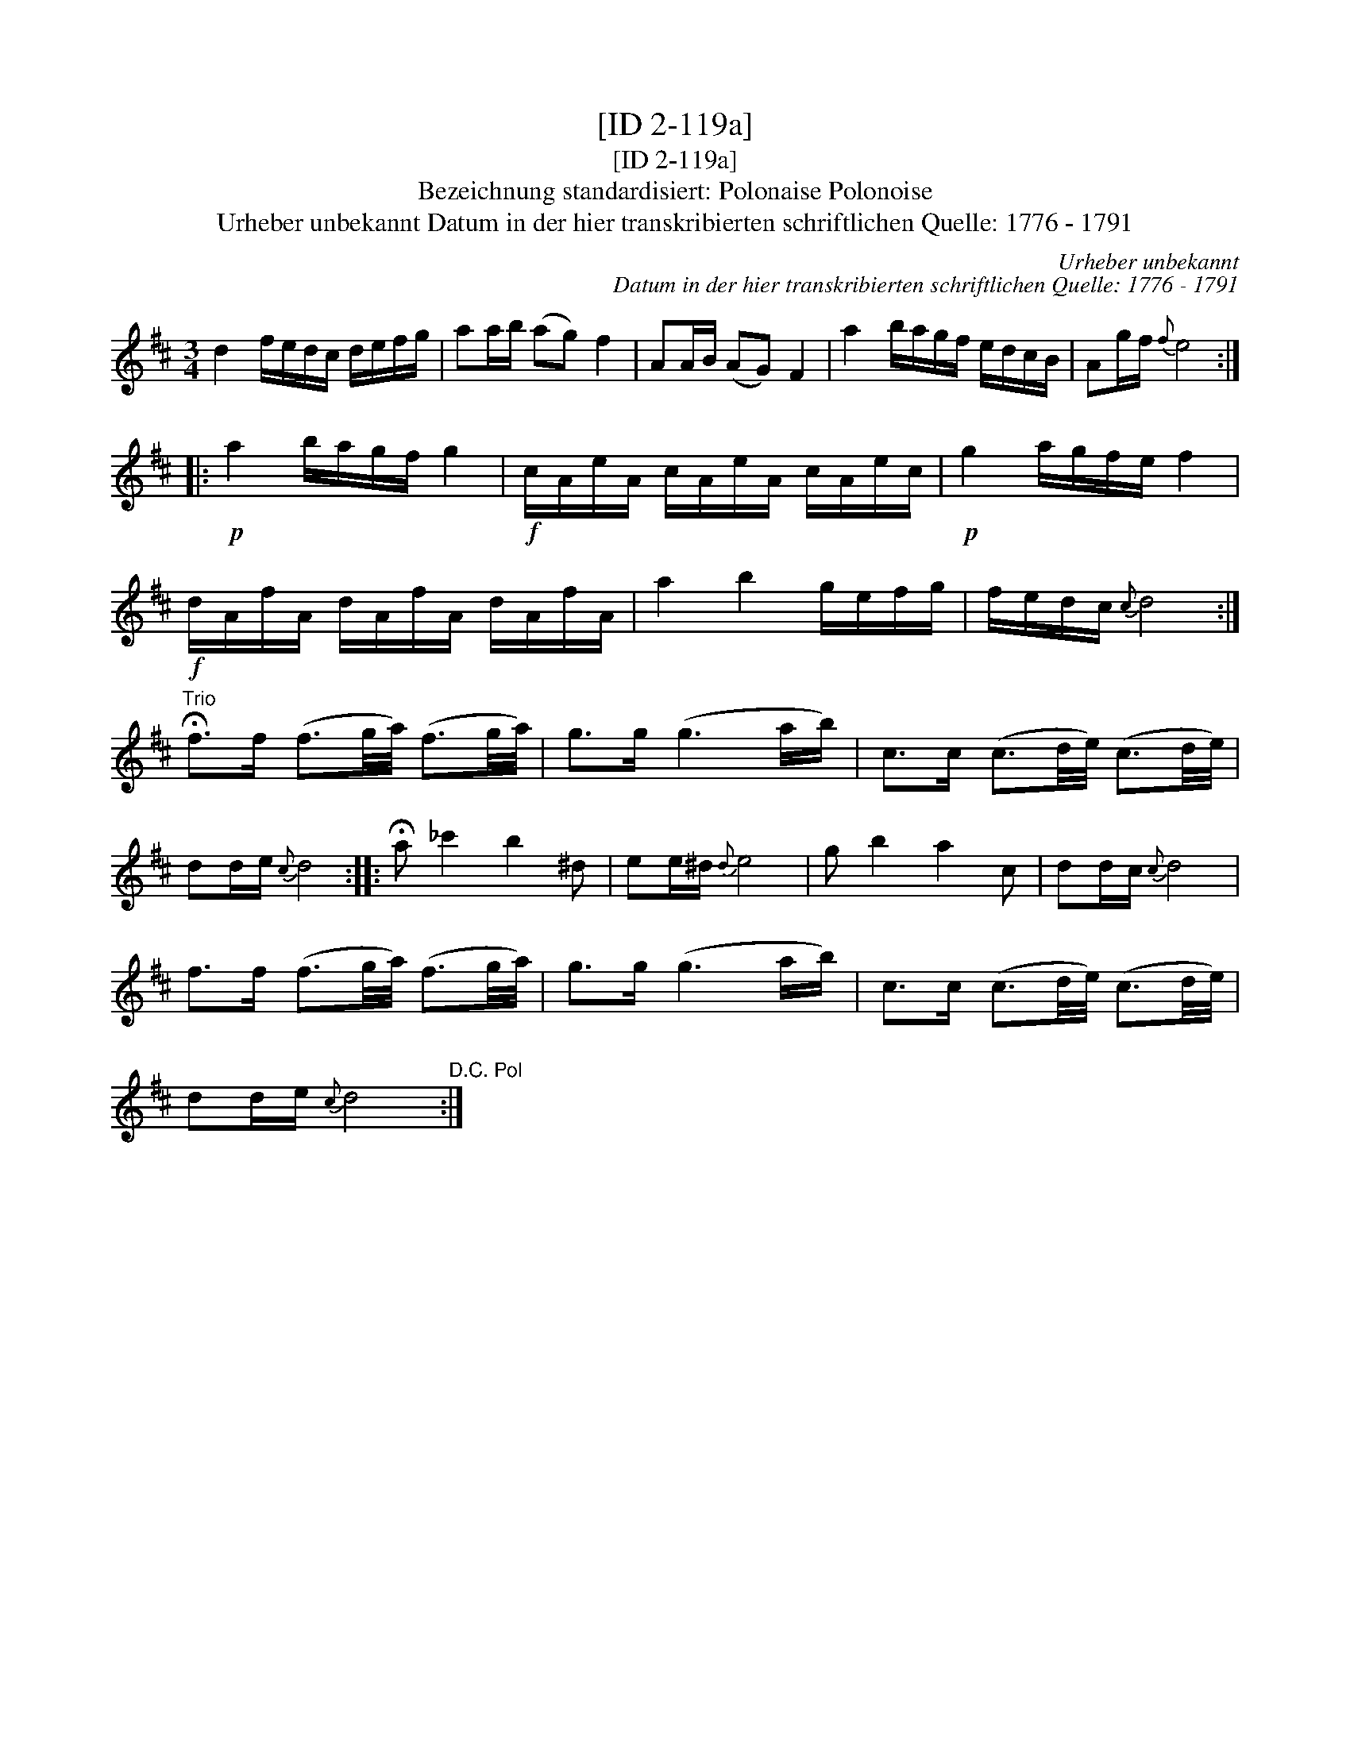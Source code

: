 X:1
T:[ID 2-119a]
T:[ID 2-119a]
T:Bezeichnung standardisiert: Polonaise Polonoise
T:Urheber unbekannt Datum in der hier transkribierten schriftlichen Quelle: 1776 - 1791
C:Urheber unbekannt
C:Datum in der hier transkribierten schriftlichen Quelle: 1776 - 1791
L:1/8
M:3/4
K:D
V:1 treble 
V:1
 d2 f/e/d/c/ d/e/f/g/ | aa/b/ (ag) f2 | AA/B/ (AG) F2 | a2 b/a/g/f/ e/d/c/B/ | Ag/f/{f} e4 :: %5
!p! a2 b/a/g/f/ g2 |!f! c/A/e/A/ c/A/e/A/ c/A/e/c/ |!p! g2 a/g/f/e/ f2 | %8
!f! d/A/f/A/ d/A/f/A/ d/A/f/A/ | a2 b2 g/e/f/g/ | f/e/d/c/{c} d4 :| %11
"^Trio" !fermata!f>f (f3/2g/4a/4) (f3/2g/4a/4) | g>g (g3 a/b/) | c>c (c3/2d/4e/4) (c3/2d/4e/4) | %14
 dd/e/{c} d4 :: !fermata!a _c'2 b2 ^d | ee/^d/{d} e4 | g b2 a2 c | dd/c/{c} d4 | %19
 f>f (f3/2g/4a/4) (f3/2g/4a/4) | g>g (g3 a/b/) | c>c (c3/2d/4e/4) (c3/2d/4e/4) | %22
 dd/e/{c} d4"^D.C. Pol" :| %23

